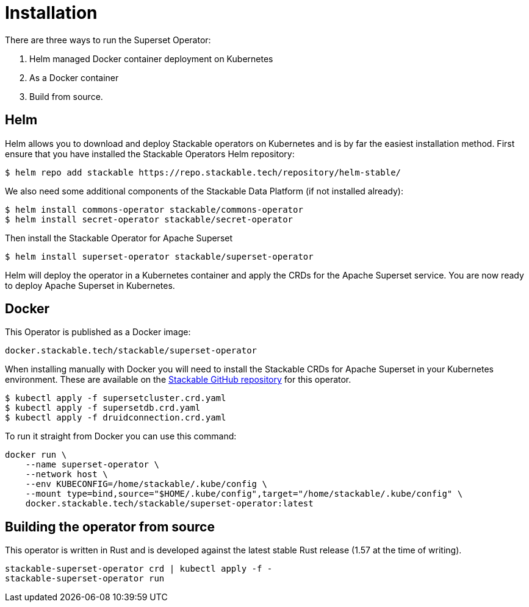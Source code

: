 = Installation

There are three ways to run the Superset Operator:

1. Helm managed Docker container deployment on Kubernetes

2. As a Docker container

3. Build from source.

== Helm

Helm allows you to download and deploy Stackable operators on Kubernetes and is by far the easiest
installation method. First ensure that you have installed the Stackable Operators Helm repository:
[source,bash]
----
$ helm repo add stackable https://repo.stackable.tech/repository/helm-stable/
----

We also need some additional components of the Stackable Data Platform (if not installed already):
[source,bash]
----
$ helm install commons-operator stackable/commons-operator
$ helm install secret-operator stackable/secret-operator
----

Then install the Stackable Operator for Apache Superset
[source,bash]
----
$ helm install superset-operator stackable/superset-operator
----

Helm will deploy the operator in a Kubernetes container and apply the CRDs for the Apache Superset
service. You are now ready to deploy Apache Superset in Kubernetes.

== Docker

This Operator is published as a Docker image:

[source]
----
docker.stackable.tech/stackable/superset-operator
----

When installing manually with Docker you will need to install the Stackable CRDs for Apache Superset
in your Kubernetes environment. These are available on the
https://github.com/stackabletech/superset-operator/tree/main/deploy/crd[Stackable GitHub repository]
for this operator.
[source]
----
$ kubectl apply -f supersetcluster.crd.yaml
$ kubectl apply -f supersetdb.crd.yaml
$ kubectl apply -f druidconnection.crd.yaml
----

To run it straight from Docker you can use this command:
[source,bash]
----
docker run \
    --name superset-operator \
    --network host \
    --env KUBECONFIG=/home/stackable/.kube/config \
    --mount type=bind,source="$HOME/.kube/config",target="/home/stackable/.kube/config" \
    docker.stackable.tech/stackable/superset-operator:latest
----

== Building the operator from source

This operator is written in Rust and is developed against the latest stable Rust release (1.57 at
the time of writing).

[source]
----
stackable-superset-operator crd | kubectl apply -f -
stackable-superset-operator run
----
